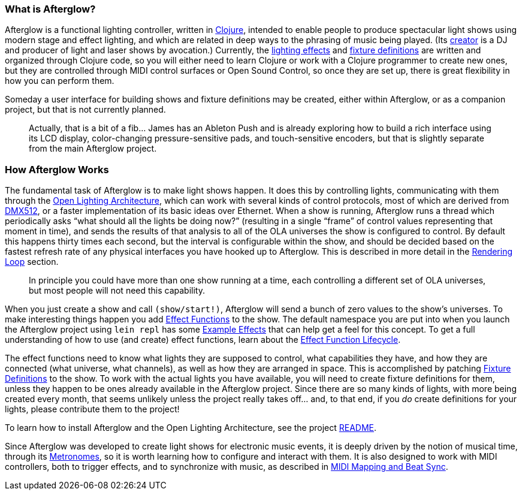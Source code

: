 [[what-is-afterglow]]
What is Afterglow?
~~~~~~~~~~~~~~~~~~

// Set up support for relative links on GitHub; add more conditions
// if you need to support other environments and extensions.
ifdef::env-github[:outfilesuffix: .adoc]

Afterglow is a functional lighting controller, written in
http://clojure.org[Clojure], intended to enable people to produce
spectacular light shows using modern stage and effect lighting, and
which are related in deep ways to the phrasing of music being played.
(Its http://deepsymmetry.org[creator] is a DJ and producer of light
and laser shows by avocation.) Currently, the
link:effect_functions{outfilesuffix}#effect-functions[lighting
effects] and
link:fixture_definitions{outfilesuffix}#fixture-definitions[fixture
definitions] are written and organized through Clojure code, so you
will either need to learn Clojure or work with a Clojure programmer to
create new ones, but they are controlled through MIDI control surfaces
or Open Sound Control, so once they are set up, there is great
flexibility in how you can perform them.

Someday a user interface for building shows and fixture definitions may
be created, either within Afterglow, or as a companion project, but that
is not currently planned.

___________________________________________________________________________
Actually, that is a bit of a fib… James has an
Ableton Push and is already exploring how to build a rich interface
using its LCD display, color-changing pressure-sensitive pads, and
touch-sensitive encoders, but that is slightly separate from the main
Afterglow project.
___________________________________________________________________________

[[how-afterglow-works]]
How Afterglow Works
~~~~~~~~~~~~~~~~~~~

The fundamental task of Afterglow is to make light shows happen. It
does this by controlling lights, communicating with them through the
https://www.openlighting.org/ola/[Open Lighting Architecture], which
can work with several kinds of control protocols, most of which are
derived from http://en.wikipedia.org/wiki/DMX512[DMX512], or a faster
implementation of its basic ideas over Ethernet. When a show is
running, Afterglow runs a thread which periodically asks “what should
all the lights be doing now?” (resulting in a single “frame” of
control values representing that moment in time), and sends the
results of that analysis to all of the OLA universes the show is
configured to control. By default this happens thirty times each
second, but the interval is configurable within the show, and should
be decided based on the fastest refresh rate of any physical
interfaces you have hooked up to Afterglow. This is described in more
detail in the
link:rendering_loop{outfilesuffix}#the-rendering-loop[Rendering
Loop] section.

___________________________________________________________________________
In principle you could have more than one show running at a time, each
controlling a different set of OLA universes, but most people will not
need this capability.
___________________________________________________________________________


When you just create a show and call `(show/start!)`, Afterglow will
send a bunch of zero values to the show’s universes. To make
interesting things happen you add
link:effect_functions{outfilesuffix}#effect-functions[Effect
Functions] to the show. The default namespace you are put into when
you launch the Afterglow project using `lein repl` has some
link:effect_examples{outfilesuffix}#effect-examples[Example Effects]
that can help get a feel for this concept. To get a full understanding
of how to use (and create) effect functions, learn about the
link:lifecycle{outfilesuffix}#effect-function-lifecycle[Effect
Function Lifecycle].

The effect functions need to know what lights they are supposed to
control, what capabilities they have, and how they are connected (what
universe, what channels), as well as how they are arranged in space.
This is accomplished by patching
link:fixture_definitions{outfilesuffix}#fixture-definitions[Fixture
Definitions] to the show. To work with the actual lights you have
available, you will need to create fixture definitions for them,
unless they happen to be ones already available in the Afterglow
project. Since there are so many kinds of lights, with more being
created every month, that seems unlikely unless the project really
takes off… and, to that end, if you _do_ create definitions for your
lights, please contribute them to the project!

To learn how to install Afterglow and the Open Lighting Architecture,
see the project https://github.com/brunchboy/afterglow[README].

Since Afterglow was developed to create light shows for electronic
music events, it is deeply driven by the notion of musical time,
through its link:metronomes{outfilesuffix}#metronomes[Metronomes], so
it is worth learning how to configure and interact with them. It is
also designed to work with MIDI controllers, both to trigger effects,
and to synchronize with music, as described in
link:mapping_sync{outfilesuffix}#midi-mapping-and-beat-sync[MIDI
Mapping and Beat Sync].
